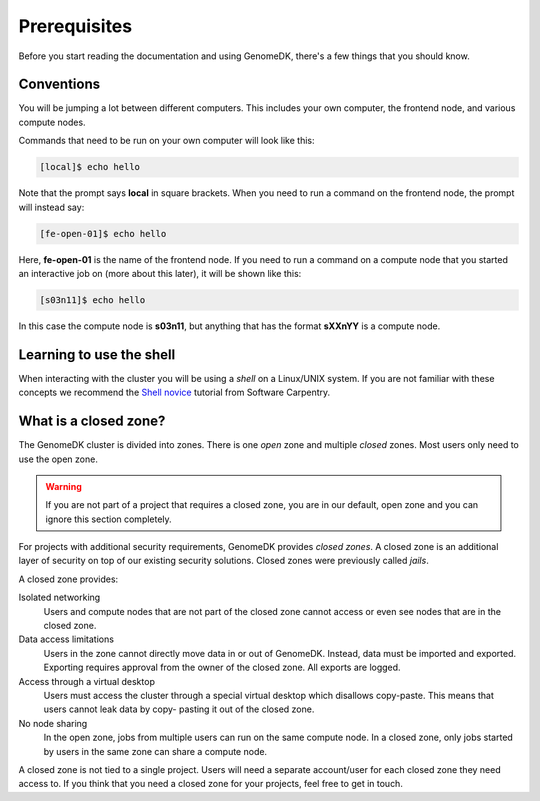 =============
Prerequisites
=============

Before you start reading the documentation and using GenomeDK, there's a few
things that you should know.

Conventions
===========

You will be jumping a lot between different computers. This includes your own
computer, the frontend node, and various compute nodes.

Commands that need to be run on your own computer will look like this:

.. code-block:: console

    [local]$ echo hello

Note that the prompt says **local** in square brackets. When you need to run a
command on the frontend node, the prompt will instead say:

.. code-block:: console

    [fe-open-01]$ echo hello

Here, **fe-open-01** is the name of the frontend node. If you need to run a command
on a compute node that you started an interactive job on (more about this
later), it will be shown like this:

.. code-block:: console

    [s03n11]$ echo hello

In this case the compute node is **s03n11**, but anything that has the format
**sXXnYY** is a compute node.

Learning to use the shell
=========================

When interacting with the cluster you will be using a *shell* on a Linux/UNIX
system. If you are not familiar with these concepts we recommend the
`Shell novice <https://swcarpentry.github.io/shell-novice/>`_ tutorial from
Software Carpentry.

What is a closed zone?
======================

The GenomeDK cluster is divided into zones. There is one *open* zone and
multiple *closed* zones. Most users only need to use the open zone.

.. warning::

    If you are not part of a project that requires a closed zone, you are in our
    default, open zone and you can ignore this section completely.

For projects with additional security requirements, GenomeDK provides *closed
zones*. A closed zone is an additional layer of security on top of our
existing security solutions. Closed zones were previously called *jails*.

A closed zone provides:

Isolated networking
    Users and compute nodes that are not part of the closed zone cannot access
    or even see nodes that are in the closed zone.
Data access limitations
    Users in the zone cannot directly move data in or out of GenomeDK. Instead,
    data must be imported and exported. Exporting requires approval from the
    owner of the closed zone. All exports are logged.
Access through a virtual desktop
    Users must access the cluster through a special virtual desktop which
    disallows copy-paste. This means that users cannot leak data by copy-
    pasting it out of the closed zone.
No node sharing
    In the open zone, jobs from multiple users can run on the same compute
    node. In a closed zone, only jobs started by users in the same zone can
    share a compute node.

A closed zone is not tied to a single project. Users will need a separate
account/user for each closed zone they need access to. If you think that you
need a closed zone for your projects, feel free to get in touch.
